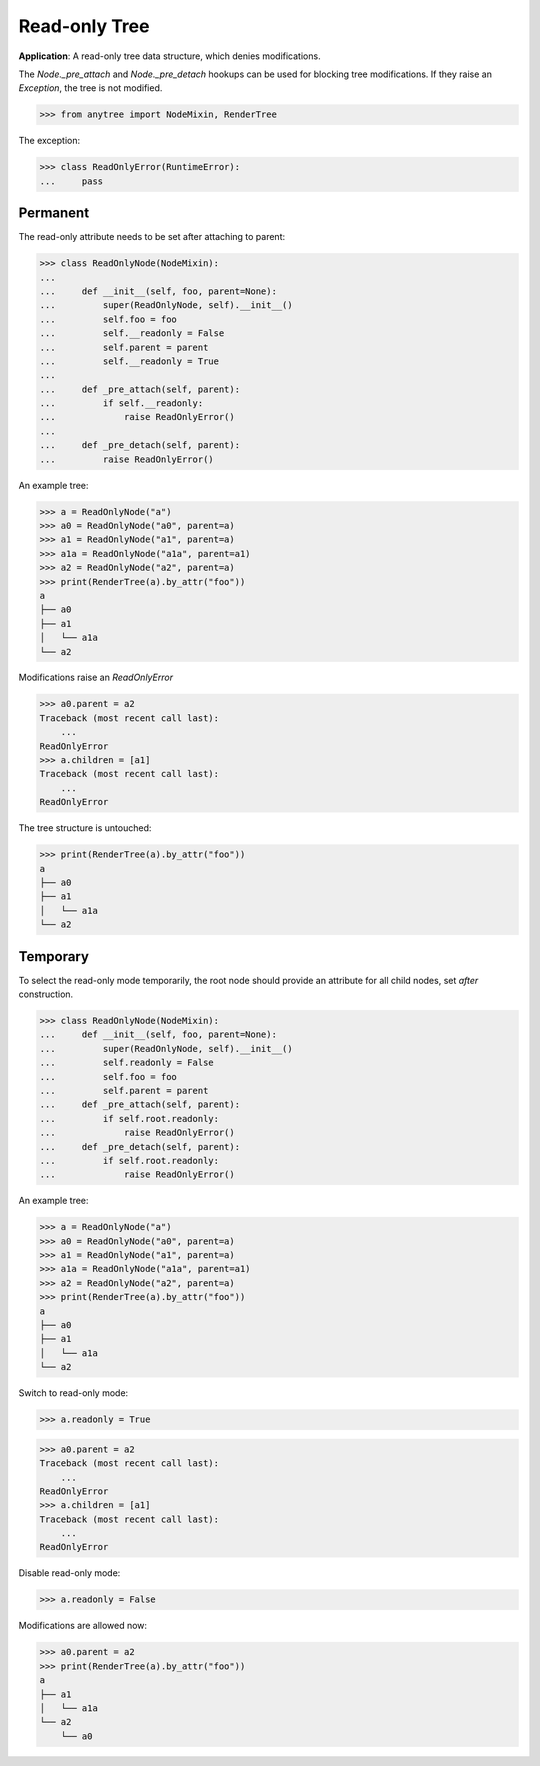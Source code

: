 Read-only Tree
==============

**Application**: A read-only tree data structure, which denies modifications.

The `Node._pre_attach` and `Node._pre_detach` hookups can be used
for blocking tree modifications.
If they raise an `Exception`, the tree is not modified.

>>> from anytree import NodeMixin, RenderTree

The exception:

>>> class ReadOnlyError(RuntimeError):
...     pass

Permanent
---------

The read-only attribute needs to be set after attaching to parent:

>>> class ReadOnlyNode(NodeMixin):
...
...     def __init__(self, foo, parent=None):
...         super(ReadOnlyNode, self).__init__()
...         self.foo = foo
...         self.__readonly = False
...         self.parent = parent
...         self.__readonly = True
...
...     def _pre_attach(self, parent):
...         if self.__readonly:
...             raise ReadOnlyError()
...
...     def _pre_detach(self, parent):
...         raise ReadOnlyError()

An example tree:

>>> a = ReadOnlyNode("a")
>>> a0 = ReadOnlyNode("a0", parent=a)
>>> a1 = ReadOnlyNode("a1", parent=a)
>>> a1a = ReadOnlyNode("a1a", parent=a1)
>>> a2 = ReadOnlyNode("a2", parent=a)
>>> print(RenderTree(a).by_attr("foo"))
a
├── a0
├── a1
│   └── a1a
└── a2

Modifications raise an `ReadOnlyError`

>>> a0.parent = a2
Traceback (most recent call last):
    ...
ReadOnlyError
>>> a.children = [a1]
Traceback (most recent call last):
    ...
ReadOnlyError

The tree structure is untouched:

>>> print(RenderTree(a).by_attr("foo"))
a
├── a0
├── a1
│   └── a1a
└── a2


Temporary
---------

To select the read-only mode temporarily, the root node should provide
an attribute for all child nodes, set *after* construction.

>>> class ReadOnlyNode(NodeMixin):
...     def __init__(self, foo, parent=None):
...         super(ReadOnlyNode, self).__init__()
...         self.readonly = False
...         self.foo = foo
...         self.parent = parent
...     def _pre_attach(self, parent):
...         if self.root.readonly:
...             raise ReadOnlyError()
...     def _pre_detach(self, parent):
...         if self.root.readonly:
...             raise ReadOnlyError()

An example tree:

>>> a = ReadOnlyNode("a")
>>> a0 = ReadOnlyNode("a0", parent=a)
>>> a1 = ReadOnlyNode("a1", parent=a)
>>> a1a = ReadOnlyNode("a1a", parent=a1)
>>> a2 = ReadOnlyNode("a2", parent=a)
>>> print(RenderTree(a).by_attr("foo"))
a
├── a0
├── a1
│   └── a1a
└── a2

Switch to read-only mode:

>>> a.readonly = True

>>> a0.parent = a2
Traceback (most recent call last):
    ...
ReadOnlyError
>>> a.children = [a1]
Traceback (most recent call last):
    ...
ReadOnlyError

Disable read-only mode:

>>> a.readonly = False

Modifications are allowed now:

>>> a0.parent = a2
>>> print(RenderTree(a).by_attr("foo"))
a
├── a1
│   └── a1a
└── a2
    └── a0

